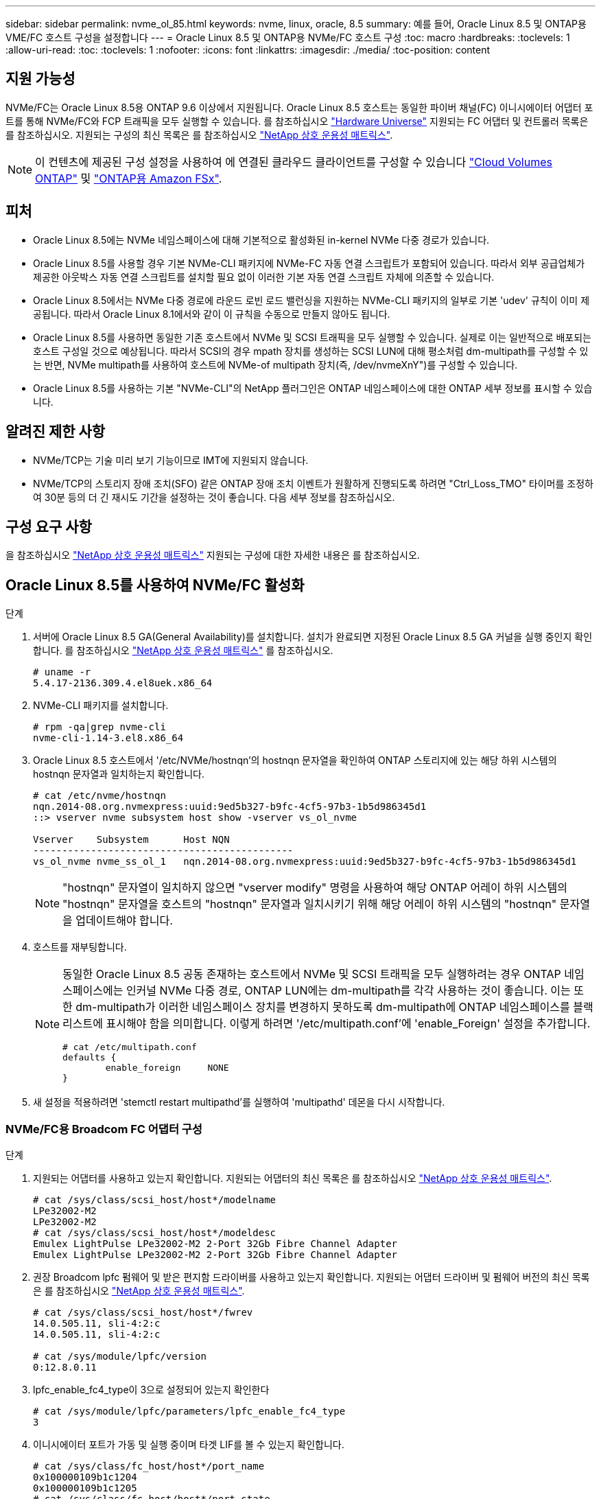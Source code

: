---
sidebar: sidebar 
permalink: nvme_ol_85.html 
keywords: nvme, linux, oracle, 8.5 
summary: 예를 들어, Oracle Linux 8.5 및 ONTAP용 VME/FC 호스트 구성을 설정합니다 
---
= Oracle Linux 8.5 및 ONTAP용 NVMe/FC 호스트 구성
:toc: macro
:hardbreaks:
:toclevels: 1
:allow-uri-read: 
:toc: 
:toclevels: 1
:nofooter: 
:icons: font
:linkattrs: 
:imagesdir: ./media/
:toc-position: content




== 지원 가능성

NVMe/FC는 Oracle Linux 8.5용 ONTAP 9.6 이상에서 지원됩니다. Oracle Linux 8.5 호스트는 동일한 파이버 채널(FC) 이니시에이터 어댑터 포트를 통해 NVMe/FC와 FCP 트래픽을 모두 실행할 수 있습니다. 를 참조하십시오 link:https://hwu.netapp.com/["Hardware Universe"^] 지원되는 FC 어댑터 및 컨트롤러 목록은 를 참조하십시오. 지원되는 구성의 최신 목록은 를 참조하십시오 link:https://mysupport.netapp.com/matrix/["NetApp 상호 운용성 매트릭스"^].


NOTE: 이 컨텐츠에 제공된 구성 설정을 사용하여 에 연결된 클라우드 클라이언트를 구성할 수 있습니다 link:https://docs.netapp.com/us-en/cloud-manager-cloud-volumes-ontap/index.html["Cloud Volumes ONTAP"^] 및 link:https://docs.netapp.com/us-en/cloud-manager-fsx-ontap/index.html["ONTAP용 Amazon FSx"^].



== 피처

* Oracle Linux 8.5에는 NVMe 네임스페이스에 대해 기본적으로 활성화된 in-kernel NVMe 다중 경로가 있습니다.
* Oracle Linux 8.5를 사용할 경우 기본 NVMe-CLI 패키지에 NVMe-FC 자동 연결 스크립트가 포함되어 있습니다. 따라서 외부 공급업체가 제공한 아웃박스 자동 연결 스크립트를 설치할 필요 없이 이러한 기본 자동 연결 스크립트 자체에 의존할 수 있습니다.
* Oracle Linux 8.5에서는 NVMe 다중 경로에 라운드 로빈 로드 밸런싱을 지원하는 NVMe-CLI 패키지의 일부로 기본 'udev' 규칙이 이미 제공됩니다. 따라서 Oracle Linux 8.1에서와 같이 이 규칙을 수동으로 만들지 않아도 됩니다.
* Oracle Linux 8.5를 사용하면 동일한 기존 호스트에서 NVMe 및 SCSI 트래픽을 모두 실행할 수 있습니다. 실제로 이는 일반적으로 배포되는 호스트 구성일 것으로 예상됩니다. 따라서 SCSI의 경우 mpath 장치를 생성하는 SCSI LUN에 대해 평소처럼 dm-multipath를 구성할 수 있는 반면, NVMe multipath를 사용하여 호스트에 NVMe-of multipath 장치(즉, /dev/nvmeXnY")를 구성할 수 있습니다.
* Oracle Linux 8.5를 사용하는 기본 "NVMe-CLI"의 NetApp 플러그인은 ONTAP 네임스페이스에 대한 ONTAP 세부 정보를 표시할 수 있습니다.




== 알려진 제한 사항

* NVMe/TCP는 기술 미리 보기 기능이므로 IMT에 지원되지 않습니다.
* NVMe/TCP의 스토리지 장애 조치(SFO) 같은 ONTAP 장애 조치 이벤트가 원활하게 진행되도록 하려면 "Ctrl_Loss_TMO" 타이머를 조정하여 30분 등의 더 긴 재시도 기간을 설정하는 것이 좋습니다. 다음 세부 정보를 참조하십시오.




== 구성 요구 사항

을 참조하십시오 link:https://mysupport.netapp.com/matrix/["NetApp 상호 운용성 매트릭스"^] 지원되는 구성에 대한 자세한 내용은 를 참조하십시오.



== Oracle Linux 8.5를 사용하여 NVMe/FC 활성화

.단계
. 서버에 Oracle Linux 8.5 GA(General Availability)를 설치합니다. 설치가 완료되면 지정된 Oracle Linux 8.5 GA 커널을 실행 중인지 확인합니다. 를 참조하십시오 link:https://mysupport.netapp.com/matrix/["NetApp 상호 운용성 매트릭스"^] 를 참조하십시오.
+
[listing]
----
# uname -r
5.4.17-2136.309.4.el8uek.x86_64
----
. NVMe-CLI 패키지를 설치합니다.
+
[listing]
----
# rpm -qa|grep nvme-cli
nvme-cli-1.14-3.el8.x86_64
----
. Oracle Linux 8.5 호스트에서 '/etc/NVMe/hostnqn'의 hostnqn 문자열을 확인하여 ONTAP 스토리지에 있는 해당 하위 시스템의 hostnqn 문자열과 일치하는지 확인합니다.
+
[listing]
----
# cat /etc/nvme/hostnqn
nqn.2014-08.org.nvmexpress:uuid:9ed5b327-b9fc-4cf5-97b3-1b5d986345d1
::> vserver nvme subsystem host show -vserver vs_ol_nvme

Vserver    Subsystem      Host NQN
---------------------------------------------
vs_ol_nvme nvme_ss_ol_1   nqn.2014-08.org.nvmexpress:uuid:9ed5b327-b9fc-4cf5-97b3-1b5d986345d1
----
+

NOTE: "hostnqn" 문자열이 일치하지 않으면 "vserver modify" 명령을 사용하여 해당 ONTAP 어레이 하위 시스템의 "hostnqn" 문자열을 호스트의 "hostnqn" 문자열과 일치시키기 위해 해당 어레이 하위 시스템의 "hostnqn" 문자열을 업데이트해야 합니다.

. 호스트를 재부팅합니다.
+
[NOTE]
====
동일한 Oracle Linux 8.5 공동 존재하는 호스트에서 NVMe 및 SCSI 트래픽을 모두 실행하려는 경우 ONTAP 네임스페이스에는 인커널 NVMe 다중 경로, ONTAP LUN에는 dm-multipath를 각각 사용하는 것이 좋습니다. 이는 또한 dm-multipath가 이러한 네임스페이스 장치를 변경하지 못하도록 dm-multipath에 ONTAP 네임스페이스를 블랙리스트에 표시해야 함을 의미합니다. 이렇게 하려면 '/etc/multipath.conf'에 'enable_Foreign' 설정을 추가합니다.

[listing]
----
# cat /etc/multipath.conf
defaults {
        enable_foreign     NONE
}
----
====
. 새 설정을 적용하려면 'stemctl restart multipathd'를 실행하여 'multipathd' 데몬을 다시 시작합니다.




=== NVMe/FC용 Broadcom FC 어댑터 구성

.단계
. 지원되는 어댑터를 사용하고 있는지 확인합니다. 지원되는 어댑터의 최신 목록은 를 참조하십시오 link:https://mysupport.netapp.com/matrix/["NetApp 상호 운용성 매트릭스"^].
+
[listing]
----
# cat /sys/class/scsi_host/host*/modelname
LPe32002-M2
LPe32002-M2
# cat /sys/class/scsi_host/host*/modeldesc
Emulex LightPulse LPe32002-M2 2-Port 32Gb Fibre Channel Adapter
Emulex LightPulse LPe32002-M2 2-Port 32Gb Fibre Channel Adapter
----
. 권장 Broadcom lpfc 펌웨어 및 받은 편지함 드라이버를 사용하고 있는지 확인합니다. 지원되는 어댑터 드라이버 및 펌웨어 버전의 최신 목록은 를 참조하십시오 link:https://mysupport.netapp.com/matrix/["NetApp 상호 운용성 매트릭스"^].
+
[listing]
----
# cat /sys/class/scsi_host/host*/fwrev
14.0.505.11, sli-4:2:c
14.0.505.11, sli-4:2:c

# cat /sys/module/lpfc/version
0:12.8.0.11
----
. lpfc_enable_fc4_type이 3으로 설정되어 있는지 확인한다
+
[listing]
----
# cat /sys/module/lpfc/parameters/lpfc_enable_fc4_type
3
----
. 이니시에이터 포트가 가동 및 실행 중이며 타겟 LIF를 볼 수 있는지 확인합니다.
+
[listing]
----
# cat /sys/class/fc_host/host*/port_name
0x100000109b1c1204
0x100000109b1c1205
# cat /sys/class/fc_host/host*/port_state
Online
Online
# cat /sys/class/scsi_host/host*/nvme_info
NVME Initiator Enabled
XRI Dist lpfc0 Total 6144 IO 5894 ELS 250
NVME LPORT lpfc0 WWPN x100000109b1c1204 WWNN x200000109b1c1204 DID x011d00 ONLINE
NVME RPORT WWPN x203800a098dfdd91 WWNN x203700a098dfdd91 DID x010c07 TARGET DISCSRVC ONLINE
NVME RPORT WWPN x203900a098dfdd91 WWNN x203700a098dfdd91 DID x011507 TARGET DISCSRVC ONLINE
NVME Statistics
LS: Xmt 0000000f78 Cmpl 0000000f78 Abort 00000000
LS XMIT: Err 00000000 CMPL: xb 00000000 Err 00000000
Total FCP Cmpl 000000002fe29bba Issue 000000002fe29bc4 OutIO 000000000000000a
abort 00001bc7 noxri 00000000 nondlp 00000000 qdepth 00000000 wqerr 00000000 err 00000000
FCP CMPL: xb 00001e15 Err 0000d906
NVME Initiator Enabled
XRI Dist lpfc1 Total 6144 IO 5894 ELS 250
NVME LPORT lpfc1 WWPN x100000109b1c1205 WWNN x200000109b1c1205 DID x011900 ONLINE
NVME RPORT WWPN x203d00a098dfdd91 WWNN x203700a098dfdd91 DID x010007 TARGET DISCSRVC ONLINE
NVME RPORT WWPN x203a00a098dfdd91 WWNN x203700a098dfdd91 DID x012a07 TARGET DISCSRVC ONLINE
NVME Statistics
LS: Xmt 0000000fa8 Cmpl 0000000fa8 Abort 00000000
LS XMIT: Err 00000000 CMPL: xb 00000000 Err 00000000
Total FCP Cmpl 000000002e14f170 Issue 000000002e14f17a OutIO 000000000000000a
abort 000016bb noxri 00000000 nondlp 00000000 qdepth 00000000 wqerr 00000000 err 00000000
FCP CMPL: xb 00001f50 Err 0000d9f8
----




=== 1MB I/O 크기 활성화

.단계
. lpfc 드라이버가 입출력 요청을 1MB 크기로 이슈하려면 'lpfc_sg_seg_cnt' 매개변수를 256으로 설정해야 합니다.
+
[listing]
----
# cat /etc/modprobe.d/lpfc.conf
options lpfc lpfc_sg_seg_cnt=256
----
. dracut -f 명령을 실행한 다음 호스트를 재부팅합니다. 호스트 부팅 후 lpfc_sg_seg_cnt가 256으로 설정되어 있는지 확인합니다.
+
[listing]
----
# cat /sys/module/lpfc/parameters/lpfc_sg_seg_cnt
256
----




== NVMe/FC용 Marvell/QLogic FC 어댑터 구성

.단계
. OL 8.5 GA 커널에 포함된 기본 받은 편지함 qla2xxx 드라이버는 ONTAP 지원에 필수적인 최신 업스트림 픽스를 갖추고 있습니다. 지원되는 어댑터 드라이버 및 펌웨어 버전을 실행하고 있는지 확인합니다.
+
[listing]
----
# cat /sys/class/fc_host/host*/symbolic_name
QLE2742 FW:v9.06.02 DVR:v10.02.00.106-k
QLE2742 FW:v9.06.02 DVR:v10.02.00.106-k
----
. Marvell 어댑터가 NVMe/FC Initiator로 작동하도록 하는 "ql2xnvmeenable"이 설정되어 있는지 확인합니다.
+
[listing]
----
# cat /sys/module/qla2xxx/parameters/ql2xnvmeenable
1
----




== NVMe/TCP 구성

NVMe/FC와 달리 NVMe/TCP에는 자동 연결 기능이 없습니다. Linux NVMe/TCP 호스트에 대한 두 가지 주요 제한 사항이 반영되어 있습니다.

* 경로가 복구되면 자동 재연결되지 않음 - NVMe/TCP는 경로가 다운된 후 10분 동안 기본 'Ctrl-Loss-TMO'를 벗어나 복원되는 경로에 자동으로 다시 연결할 수 없습니다.
* 호스트 부팅 중에 자동 연결 안 됨 - NVMe/TCP는 호스트 부팅 중에도 자동으로 연결할 수 없습니다.


SFO와 같은 ONTAP 장애 조치 이벤트를 편안하게 넘기 위해서는 Ctrl_Loss_TMO 타이머를 조정하여 30분 등 더 긴 재시도 시간을 설정하는 것이 좋습니다. 다음 지침을 따르십시오.

.단계
. 이니시에이터 포트가 지원되는 NVMe/TCP LIF에서 검색 로그 페이지 데이터를 가져올 수 있는지 확인합니다.
+
[listing]
----
# nvme discover -t tcp -w 192.168.1.8 -a 192.168.1.51
Discovery Log Number of Records 10, Generation counter 119
=====Discovery Log Entry 0======
trtype: tcp
adrfam: ipv4
subtype: nvme subsystem
treq: not specified
portid: 0
trsvcid: 4420
subnqn: nqn.1992-08.com.netapp:sn.56e362e9bb4f11ebbaded039ea165abc:subsystem.nvme_118_tcp_1
traddr: 192.168.2.56
sectype: none
=====Discovery Log Entry 1======
trtype: tcp
adrfam: ipv4
subtype: nvme subsystem
treq: not specified
portid: 1
trsvcid: 4420
subnqn: nqn.1992-08.com.netapp:sn.56e362e9bb4f11ebbaded039ea165abc:subsystem.nvme_118_tcp_1
traddr: 192.168.1.51
sectype: none
=====Discovery Log Entry 2======
trtype: tcp
adrfam: ipv4
subtype: nvme subsystem
treq: not specified
portid: 0
trsvcid: 4420
subnqn: nqn.1992-08.com.netapp:sn.56e362e9bb4f11ebbaded039ea165abc:subsystem.nvme_118_tcp_2
traddr: 192.168.2.56
sectype: none
...
----
. 마찬가지로, 다른 NVMe/TCP 이니시에이터 타겟 LIF 콤보에서 검색 로그 페이지 데이터를 성공적으로 가져올 수 있는지 확인하십시오. 예를 들면, 다음과 같습니다.
+
[listing]
----
# nvme discover -t tcp -w 192.168.1.8 -a 192.168.1.51
# nvme discover -t tcp -w 192.168.1.8 -a 192.168.1.52
# nvme discover -t tcp -w 192.168.2.9 -a 192.168.2.56
# nvme discover -t tcp -w 192.168.2.9 -a 192.168.2.57
----
. 이제 노드를 통해 지원되는 모든 NVMe/TCP 이니시에이터 타겟 LIF에서 'NVMe connect-all'을 실행하십시오. 'CONNECT-ALL'이 진행되는 동안 'Ctrl_Loss_TMO' 기간(예: 30분, -l 1800'을 통해 설정 가능)을 더 길게 전달하여 경로 손실이 발생할 경우 더 오랜 기간 동안 재시도하도록 해야 합니다. 예를 들면, 다음과 같습니다.
+
[listing]
----
# nvme connect-all -t tcp -w 192.168.1.8 -a 192.168.1.51 -l 1800
# nvme connect-all -t tcp -w 192.168.1.8 -a 192.168.1.52 -l 1800
# nvme connect-all -t tcp -w 192.168.2.9 -a 192.168.2.56 -l 1800
# nvme connect-all -t tcp -w 192.168.2.9 -a 192.168.2.57 -l 1800
----




== NVMe/FC 확인 중

.단계
. Oracle Linux 8.5 호스트에서 다음 NVMe/FC 설정을 확인합니다.
+
[listing]
----
# cat /sys/module/nvme_core/parameters/multipath
Y
# cat /sys/class/nvme-subsystem/nvme-subsys*/model
NetApp ONTAP Controller
NetApp ONTAP Controller
# cat /sys/class/nvme-subsystem/nvme-subsys*/iopolicy
round-robin
round-robin
----
. 호스트에서 네임스페이스가 생성되어 제대로 검색되는지 확인합니다.
+
[listing]
----
# nvme list
Node         SN                    Model
---------------------------------------------------------------
/dev/nvme0n1 814vWBNRwf9HAAAAAAAB  NetApp ONTAP Controller
/dev/nvme0n2 814vWBNRwf9HAAAAAAAB  NetApp ONTAP Controller
/dev/nvme0n3 814vWBNRwf9HAAAAAAAB  NetApp ONTAP Controller

Namespace Usage  Format                  FW            Rev
--------------------------------------------------------------
1                85.90 GB / 85.90 GB     4 KiB + 0 B   FFFFFFFF
2                85.90 GB / 85.90 GB     4 KiB + 0 B   FFFFFFFF
3                85.90 GB / 85.90 GB     4 KiB + 0 B   FFFFFFFF
----
. 각 경로의 컨트롤러 상태가 라이브이고 적절한 ANA 상태인지 확인합니다
+
[listing]
----
# nvme list-subsys /dev/nvme0n1
nvme-subsys0 - NQN=nqn.1992-08.com.netapp:sn.5f5f2c4aa73b11e9967e00a098df41bd:subsystem.nvme_ss_ol_1
\
+- nvme0 fc traddr=nn-0x203700a098dfdd91:pn-0x203800a098dfdd91 host_traddr=nn-0x200000109b1c1204:pn-0x100000109b1c1204 live inaccessible
+- nvme1 fc traddr=nn-0x203700a098dfdd91:pn-0x203900a098dfdd91 host_traddr=nn-0x200000109b1c1204:pn-0x100000109b1c1204 live inaccessible
+- nvme2 fc traddr=nn-0x203700a098dfdd91:pn-0x203a00a098dfdd91 host_traddr=nn-0x200000109b1c1205:pn-0x100000109b1c1205 live optimized
+- nvme3 fc traddr=nn-0x203700a098dfdd91:pn-0x203d00a098dfdd91 host_traddr=nn-0x200000109b1c1205:pn-0x100000109b1c1205 live optimized
----
. NetApp 플러그인에 각 ONTAP 네임스페이스 장치에 대한 올바른 값이 표시되는지 확인합니다
+
[listing]
----
# nvme netapp ontapdevices -o column
Device       Vserver  Namespace Path
-----------------------------------
/dev/nvme0n1  vs_ol_nvme  /vol/ol_nvme_vol_1_1_0/ol_nvme_ns
/dev/nvme0n2  vs_ol_nvme  /vol/ol_nvme_vol_1_0_0/ol_nvme_ns
/dev/nvme0n3  vs_ol_nvme  /vol/ol_nvme_vol_1_1_1/ol_nvme_ns

NSID    UUID                                   Size
-----------------------------------------------------
1       72b887b1-5fb6-47b8-be0b-33326e2542e2   85.90GB
2       04bf9f6e-9031-40ea-99c7-a1a61b2d7d08   85.90GB
3       264823b1-8e03-4155-80dd-e904237014a4   85.90GB

# nvme netapp ontapdevices -o json
{
"ONTAPdevices" : [
    {
        "Device" : "/dev/nvme0n1",
        "Vserver" : "vs_ol_nvme",
        "Namespace_Path" : "/vol/ol_nvme_vol_1_1_0/ol_nvme_ns",
        "NSID" : 1,
        "UUID" : "72b887b1-5fb6-47b8-be0b-33326e2542e2",
        "Size" : "85.90GB",
        "LBA_Data_Size" : 4096,
        "Namespace_Size" : 20971520
    },
    {
        "Device" : "/dev/nvme0n2",
        "Vserver" : "vs_ol_nvme",
        "Namespace_Path" : "/vol/ol_nvme_vol_1_0_0/ol_nvme_ns",
        "NSID" : 2,
        "UUID" : "04bf9f6e-9031-40ea-99c7-a1a61b2d7d08",
        "Size" : "85.90GB",
        "LBA_Data_Size" : 4096,
        "Namespace_Size" : 20971520
      },
      {
         "Device" : "/dev/nvme0n3",
         "Vserver" : "vs_ol_nvme",
         "Namespace_Path" : "/vol/ol_nvme_vol_1_1_1/ol_nvme_ns",
         "NSID" : 3,
         "UUID" : "264823b1-8e03-4155-80dd-e904237014a4",
         "Size" : "85.90GB",
         "LBA_Data_Size" : 4096,
         "Namespace_Size" : 20971520
       },
  ]
}
----




== 문제 해결

NVMe/FC 오류에 대한 문제 해결을 시작하기 전에 항상 IMT 사양을 준수하는 구성을 실행 중인지 확인하십시오. 그런 다음 아래의 다음 단계를 진행하여 호스트측 문제를 디버깅합니다.



=== lpfc 세부 정보 로깅

driver/scsi/lpfc/lpfc_logmsg.h에서 볼 수 있는 NVMe/FC에 사용할 수 있는 비트 마스크를 로깅하는 lpfc 드라이버 목록은 다음과 같습니다.

[listing]
----
#define LOG_NVME 0x00100000 /* NVME general events. */
#define LOG_NVME_DISC 0x00200000 /* NVME Discovery/Connect events. */
#define LOG_NVME_ABTS 0x00400000 /* NVME ABTS events. */
#define LOG_NVME_IOERR 0x00800000 /* NVME IO Error events. */
----
따라서 lpfc 드라이버 관점에서 NVMe/FC 이벤트를 로깅하기 위해 위의 값 중 한 값으로 lpfc_log_verbose 드라이버 설정('/etc/modprobe.d/lpfc.conf'의 lpfc 행에 추가됨)을 설정할 수 있습니다. 그런 다음 dracut-f를 실행하여 initiramfs를 다시 생성한 다음 호스트를 재부팅합니다. 재부팅 후 위의 'log_NVMe_disc bitmask'를 예로 사용하여 상세 로깅이 적용되었는지 확인합니다.

[listing]
----
# cat /etc/modprobe.d/lpfc.conf
lpfc_enable_fc4_type=3 lpfc_log_verbose=0xf00083
# cat /sys/module/lpfc/parameters/lpfc_log_verbose
15728771
----


=== qla2xxx 세부 정보 로깅

lpfc 드라이버에 대한 NVMe/FC에 대한 유사한 특정 qla2xxx 로깅이 없습니다. 따라서 다음 단계를 사용하여 일반 qla2xxx 로깅 수준을 설정할 수 있습니다.

.단계
. 해당 modprobe qla2xxx conf 파일에 "ql2xextended_error_logging=0x1e400000" 값을 추가합니다.
. dracut -f 명령을 실행하여 initramfs를 재생성한 다음 호스트를 재부팅합니다.
. 재부팅 후 상세 로깅이 다음과 같이 적용되었는지 확인합니다.
+
[listing]
----
# cat /etc/modprobe.d/qla2xxx.conf
options qla2xxx ql2xnvmeenable=1 ql2xextended_error_logging=0x1e400000
# cat /sys/module/qla2xxx/parameters/ql2xextended_error_logging
507510784
----




=== 일반적인 NVMe-CLI 오류 및 해결 방법

다음 표에는 NVMe 검색, NVMe 연결 또는 NVMe 연결 모든 작업 중에 "NVMe-CLI" 명령으로 표시되는 오류와 해결 방법이 나와 있습니다.

[cols="20, 20, 50"]
|===
| NVMe-CLI에 의해 표시되는 오류 | 가능한 원인 | 해결 방법 


| NVMe 검색, NVMe 연결 또는 NVMe 연결 중 '/dev/NVMe-fabric에 쓸 수 없음: 잘못된 인수' 오류가 표시됩니다 | 구문이 잘못되었습니다 | 지정된 NVMe 명령에 올바른 구문을 사용하고 있는지 확인하십시오. 


| NVMe 검색, NVMe 연결 또는 NVMe 연결 중 '/dev/NVMe-fabric에 쓸 수 없음: 해당 파일이나 디렉토리가 없습니다' 오류가 표시됩니다 | 여러 가지 문제로 인해 이 문제가 발생할 수 있습니다. 일반적인 경우 지정된 NVMe 명령에 잘못된 인수를 전달했습니다.  a| 
* 주어진 명령에 대해 적절한 인수(예: WWNN 문자열, WWPN 문자열 등)를 전달했는지 확인하십시오.
* 인수가 올바르지만 여전히 이 오류가 표시되는 경우 원격 포트 섹션 아래에 NVMe intitator가 "Enabled"로 표시되고 NVMe/FC target LIF가 올바르게 표시되는지 "/sys/class/scsi_host/host * /NVMe_info" 출력이 올바른지 확인하십시오. 예를 들면, 다음과 같습니다.
+
[listing]
----
# cat /sys/class/scsi_host/host*/nvme_info
NVME Initiator Enabled
NVME LPORT lpfc0 WWPN x10000090fae0ec9d WWNN x20000090fae0ec9d DID x012000 ONLINE
NVME RPORT WWPN x200b00a098c80f09 WWNN x200a00a098c80f09 DID x010601 TARGET DISCSRVC ONLINE
NVME Statistics
LS: Xmt 0000000000000006 Cmpl 0000000000000006
FCP: Rd 0000000000000071 Wr 0000000000000005 IO 0000000000000031
Cmpl 00000000000000a6 Outstanding 0000000000000001
NVME Initiator Enabled
NVME LPORT lpfc1 WWPN x10000090fae0ec9e WWNN x20000090fae0ec9e DID x012400 ONLINE
NVME RPORT WWPN x200900a098c80f09 WWNN x200800a098c80f09 DID x010301 TARGET DISCSRVC ONLINE
NVME Statistics
LS: Xmt 0000000000000006 Cmpl 0000000000000006
FCP: Rd 0000000000000073 Wr 0000000000000005 IO 0000000000000031
Cmpl 00000000000000a8 Outstanding 0000000000000001
----
* 타겟 LIF가 "NVMe_info" 출력에서 위와 같이 표시되지 않으면 의심되는 NVMe/FC 오류에 대한 '/var/log/' 메시지 및 'dmesg' 출력을 확인하여 그에 따라 보고 또는 수정하십시오.




| NVMe discover, NVMe connect 또는 NVMe connect-all 중에 "가져올 검색 로그 항목 없음" 오류가 표시됩니다 | 이 오류 메시지는 일반적으로 '/etc/NVMe/hostnqn' 문자열이 NetApp 어레이의 해당 하위 시스템에 추가되지 않은 경우에 표시됩니다. 또는 잘못된 "hostnqn" 문자열이 해당 하위 시스템에 추가되었습니다. | 정확한 '/etc/NVMe/hostnqn' 문자열이 NetApp 어레이의 해당 하위 시스템에 추가되었는지 확인합니다('vserver NVMe subsystem host show' 명령을 통해 확인). 


| NVMe 검색, NVMe 연결 또는 NVMe 연결 중 '/dev/NVMe-fabric: Operation already in progress(이미 진행 중인 작업)' 메시지가 표시됩니다 | 이 오류 메시지는 컨트롤러 연결 또는 지정된 작업이 이미 생성되었거나 생성 중인 경우에 표시됩니다. 이 문제는 위에 설치된 자동 연결 스크립트의 일부로 발생할 수 있습니다. | 없음. NVMe 검색의 경우 잠시 후에 이 명령을 실행해 보십시오. NVMe 연결 및 모두 연결 의 경우 "NVMe 목록"을 실행하여 네임스페이스 장치가 이미 생성되어 호스트에 표시되는지 확인하십시오. 
|===


=== 기술 지원 문의 시기

여전히 문제가 발생하는 경우 다음 파일 및 명령 출력을 수집하고 기술 지원 부서에 문의하여 추가 분류를 요청하십시오.

[listing]
----
cat /sys/class/scsi_host/host*/nvme_info
/var/log/messages
dmesg
nvme discover output as in:
nvme discover --transport=fc --traddr=nn-0x200a00a098c80f09:pn-0x200b00a098c80f09 --host-traddr=nn-0x20000090fae0ec9d:pn-0x10000090fae0ec9d
nvme list
nvme list-subsys /dev/nvmeXnY
----


== 알려진 문제 및 해결 방법

없음.
